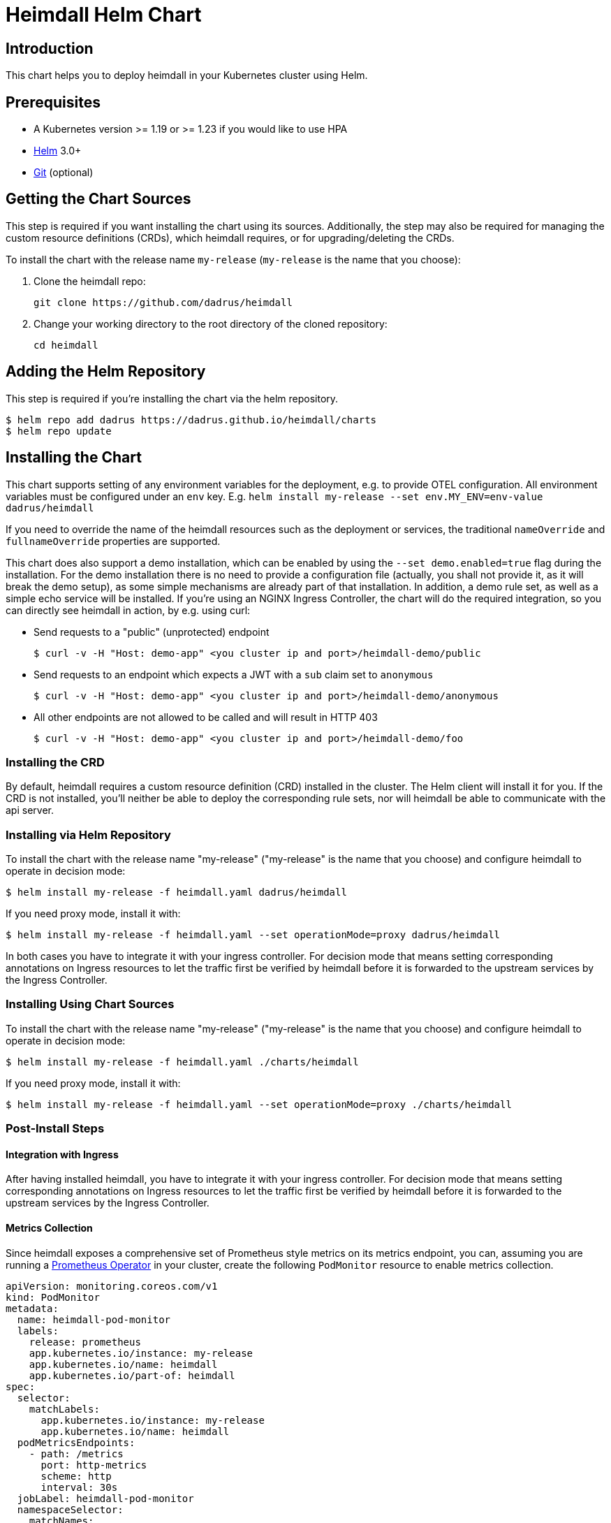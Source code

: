 = Heimdall Helm Chart

== Introduction

This chart helps you to deploy heimdall in your Kubernetes cluster using Helm.

== Prerequisites

* A Kubernetes version >= 1.19 or >= 1.23 if you would like to use HPA
* https://helm.sh/docs/intro/install/[Helm] 3.0+
* https://git-scm.com/downloads[Git] (optional)

== Getting the Chart Sources

This step is required if you want installing the chart using its sources. Additionally, the step may also be required for managing the custom resource definitions (CRDs), which heimdall requires, or for upgrading/deleting the CRDs.

To install the chart with the release name `my-release` (`my-release` is the name that you choose):

1. Clone the heimdall repo:
+
[source,bash]
----
git clone https://github.com/dadrus/heimdall
----

2. Change your working directory to the root directory of the cloned repository:
+
[source,bash]
----
cd heimdall
----

== Adding the Helm Repository

This step is required if you're installing the chart via the helm repository.

[source,bash]
----
$ helm repo add dadrus https://dadrus.github.io/heimdall/charts
$ helm repo update
----

== Installing the Chart

This chart supports setting of any environment variables for the deployment, e.g. to provide OTEL configuration. All environment variables must be configured under an `env` key. E.g. `helm install my-release --set env.MY_ENV=env-value dadrus/heimdall`

If you need to override the name of the heimdall resources such as the deployment or services, the traditional `nameOverride` and `fullnameOverride` properties are supported.

This chart does also support a demo installation, which can be enabled by using the `--set demo.enabled=true` flag during the installation. For the demo installation there is no need to provide a configuration file (actually, you shall not provide it, as it will break the demo setup), as some simple mechanisms are already part of that installation. In addition, a demo rule set, as well as a simple echo service will be installed. If you're using an NGINX Ingress Controller, the chart will do the required integration, so you can directly see heimdall in action, by e.g. using curl:

* Send requests to a "public" (unprotected) endpoint
+
[source,bash]
----
$ curl -v -H "Host: demo-app" <you cluster ip and port>/heimdall-demo/public
----

* Send requests to an endpoint which expects a JWT with a `sub` claim set to `anonymous`
+
[source,bash]
----
$ curl -v -H "Host: demo-app" <you cluster ip and port>/heimdall-demo/anonymous
----

* All other endpoints are not allowed to be called and will result in HTTP 403
+
[source,bash]
----
$ curl -v -H "Host: demo-app" <you cluster ip and port>/heimdall-demo/foo
----


=== Installing the CRD

By default, heimdall requires a custom resource definition (CRD) installed in the cluster. The Helm client will install it for you. If the CRD is not installed, you'll neither be able to deploy the corresponding rule sets, nor will heimdall be able to communicate with the api server.

=== Installing via Helm Repository

To install the chart with the release name "my-release" ("my-release" is the name that you choose) and configure heimdall to operate in decision mode:

[source,bash]
----
$ helm install my-release -f heimdall.yaml dadrus/heimdall
----

If you need proxy mode, install it with:

[source,bash]
----
$ helm install my-release -f heimdall.yaml --set operationMode=proxy dadrus/heimdall
----

In both cases you have to integrate it with your ingress controller. For decision mode that means setting corresponding annotations on Ingress resources to let the traffic first be verified by heimdall before it is forwarded to the upstream services by the Ingress Controller.

=== Installing Using Chart Sources

To install the chart with the release name "my-release" ("my-release" is the name that you choose) and configure heimdall to operate in decision mode:

[source,bash]
----
$ helm install my-release -f heimdall.yaml ./charts/heimdall
----

If you need proxy mode, install it with:

[source,bash]
----
$ helm install my-release -f heimdall.yaml --set operationMode=proxy ./charts/heimdall
----

=== Post-Install Steps

==== Integration with Ingress

After having installed heimdall, you have to integrate it with your ingress controller. For decision mode that means setting corresponding annotations on Ingress resources to let the traffic first be verified by heimdall before it is forwarded to the upstream services by the Ingress Controller.

==== Metrics Collection

Since heimdall exposes a comprehensive set of Prometheus style metrics on its metrics endpoint, you can, assuming you are running a https://github.com/prometheus-operator/prometheus-operator[Prometheus Operator] in your cluster, create the following `PodMonitor` resource to enable metrics collection.

[source, yaml]
----
apiVersion: monitoring.coreos.com/v1
kind: PodMonitor
metadata:
  name: heimdall-pod-monitor
  labels:
    release: prometheus
    app.kubernetes.io/instance: my-release
    app.kubernetes.io/name: heimdall
    app.kubernetes.io/part-of: heimdall
spec:
  selector:
    matchLabels:
      app.kubernetes.io/instance: my-release
      app.kubernetes.io/name: heimdall
  podMetricsEndpoints:
    - path: /metrics
      port: http-metrics
      scheme: http
      interval: 30s
  jobLabel: heimdall-pod-monitor
  namespaceSelector:
    matchNames:
      - default
----

The definition of the `PodMonitor` above assumes, you've installed heimdall in the default namespace as shown in the above. If this is not the case, you need to adjust the `metadata` property by adding the corresponding `namespace` information, as well as the `namespaceSelector`.

If your Prometheus deployment is not done through the operator, you don't need to do anything, as the chart already sets the relevant annotations: `prometheus.io/scrape`, `prometheus.io/path` and `prometheus.io/port`.

== Upgrading the Chart

=== Upgrading the CRD

Helm does not upgrade the CRDs during a release upgrade. Before you upgrade a release, run the following command to upgrade the CRDs:

[source,bash]
----
$ kubectl apply -f ./charts/heimdall/crds/
----

=== Upgrading the Release

To upgrade the release "my-release" using Chart Sources:

[source,bash]
----
$ helm upgrade my-release ./charts/heimdall
----

To upgrade the release "my-release" using Helm Repository:

[source,bash]
----
$ helm upgrade my-release dadrus/heimdall
----

== Uninstalling the Chart
=== Uninstalling the Release

To uninstall/delete the release "my-release":

[source,bash]
----
$ helm uninstall my-release
----

The command removes all the Kubernetes components associated with the release and deletes the release.

=== Uninstalling the CRDs

Uninstalling the release does not remove the CRDs. To remove the CRDs, run:

[source, bash]
----
$ kubectl delete rulesets.heimdall.dadrus.github.com
----

or if you have cloned the sources

[source,bash]
----
$ kubectl delete -f ./charts/heimdall/crds/
----

== Configuration

The following table lists the configurable parameters of the chart and their default values.

[cols=".<2, .<1"]
|===
|Parameter | Default Value

a| `operationMode`

The mode of operation for the heimdall installation. Can be `proxy` or `decision`
a| `decision`

a| `demo.enabled`

Wether a demo installation should be done. If demo installation is chosen, you don't have to provide a `heimdall.yaml` config file, as the required configuration is included in the demo setup.
a| `false`

a| `demo.forwardAuthMiddlewareAnnotation`

Which annotation to use on the demo app Ingress rule for decision operation mode to let the Ingress Controller use heimdall as authentication middleware
a| `nginx.ingress.kubernetes.io/auth-url`

a| `demo.forwardAuthMiddlewareResponseAnnotation`

Which annotation to use on the demo app Ingress rule for decision operation mode to let the Ingress Controller forwarding the response headers coming from heimdall to the demo app.
a| `nginx.ingress.kubernetes.io/auth-response-headers`

a| `demo.forwardAuthMiddlewareRequestUri`

Which macro/variable to use to forward the request uri to heimdall. Depending on your Ingress Controller, it can be omitted. E.g. Traefik sends such information in a header.
a| `/$request_uri`

a| `image.repository`

The image repository to load heimdall image from
a| `dadrus/heimdall`

a| `image.tag`

The tag of the image to use
a| `latest`

a| `image.pullPolicy`

The pull policy to apply
a| `IfNotPresent`

a| `image.pullSecrets`

Image pull secrets
a| `[]` (empty list)

a| `nameOverride`

Enables you to override the name used for heimdall (which is "heimdall")
a| `""`

a| `fullnameOverride`

Enables you to override the name used for the service created for the heimdall deployment
a| `""`

a|`deployment.annotations`

Enables you to set additional annotations for the deployment
a| `{}` (empty map)

a| `deployment.labels`

Enables you to set additional labels for the deployment
a| `{}` (empty map)

a| `deployment.pod.annotations`

Enables you to set additional annotations for the pod
a| `{}` (empty map)

a| `deployment.pod.securityContext`

Enables you to set the security context for the pod
a| `{}` (empty map)

a| `deployment.securityContext`

Enables you to set the security context for the deployment
a|
[source,yaml]
----
capabilities:
  drop:
   - ALL
  readOnlyRootFilesystem: true
  runAsNonRoot: true
  runAsUser: 1000
----

a|`deployment.resources`

Enables you to specify the resources for the deployment, like limits, etc
a| `{}` (empty map)

a| `deployment.replicaCount`

If HPA is disabled, allows specifying the amount of desired replicas
a| `2`

a| `deployment.autoscaling.enabled`

Enables or disables HPA based on CPU and memory utilization
a| `true`

a| `deployment.autoscaling.minReplicas`

Minimal amount of desired replicas
a| `2`

a| `deployment.autoscaling.maxReplicas`

Maximim amount of desired replicas
a| `10`

a| `deployment.autoscaling.targetCPUUtilizationPercentage`

Target CPU utilization in % to scale up
a| `80`

a| `deployment.autoscaling.targetMemoryUtilizationPercentage`

Target Memory utilization in % to scale up
a| `80`

a| `deployment.nodeSelector`

Node selector settings for the deployment
a| `{}` (empty map)

a| `deployment.tolerations`

Tolerations for the deploment
a| `[]` (empty array)

a| `deployment.affinity`

Affinity settings for the deploment
a| `{}` (empty map)

a| `service.labels`

Enables you to set additional labels for the created services
a| `{}` (empty map)

a| `service.annotations`

Enables you to set additional annotations for the created services
a| `{}` (empty map)

a| `service.decision.port`

The port exposed by the k8s Service created for heimdall's decision endpoint. Only used if the `operationMode` is set to `decision`.
a| `4456`

a| `service.decision.name`

The name of the port exposed by the k8s Service created for heimdall's decision endpoint. Only used if the `operationMode` is set to `decision`.
a| `decision`

a| `service.proxy.port`

The port exposed by the k8s Service created for heimdall's proxy endpoint. Only used if the `operationMode` is set to `proxy`.
a| `4456`

a| `service.proxy.name`

The name of the port exposed by the k8s Service created for heimdall's proxy endpoint. Only used if the `operationMode` is set to `proxy`.
a| `proxy`

a| `service.management.port`

The port exposed by the k8s Service created for heimdall's proxy endpoint. Only used if the `operationMode` is set to `proxy`.
a| `4456`

a| `service.management.name`

The name of the port exposed by the k8s Service created for heimdall's management endpoint.
a| `management`

a| `env`

Environment variables, which should be made available to the heimdall deployment. E.g.

```.yaml
env:
  OTEL_EXPORTER_OTLP_TRACES_PROTOCOL=grpc
  OTEL_EXPORTER_OTLP_TRACES_ENDPOINT=http://tempo.tempo.svc.cluster.local:4317
```

a| `{}` (empty map)
|===